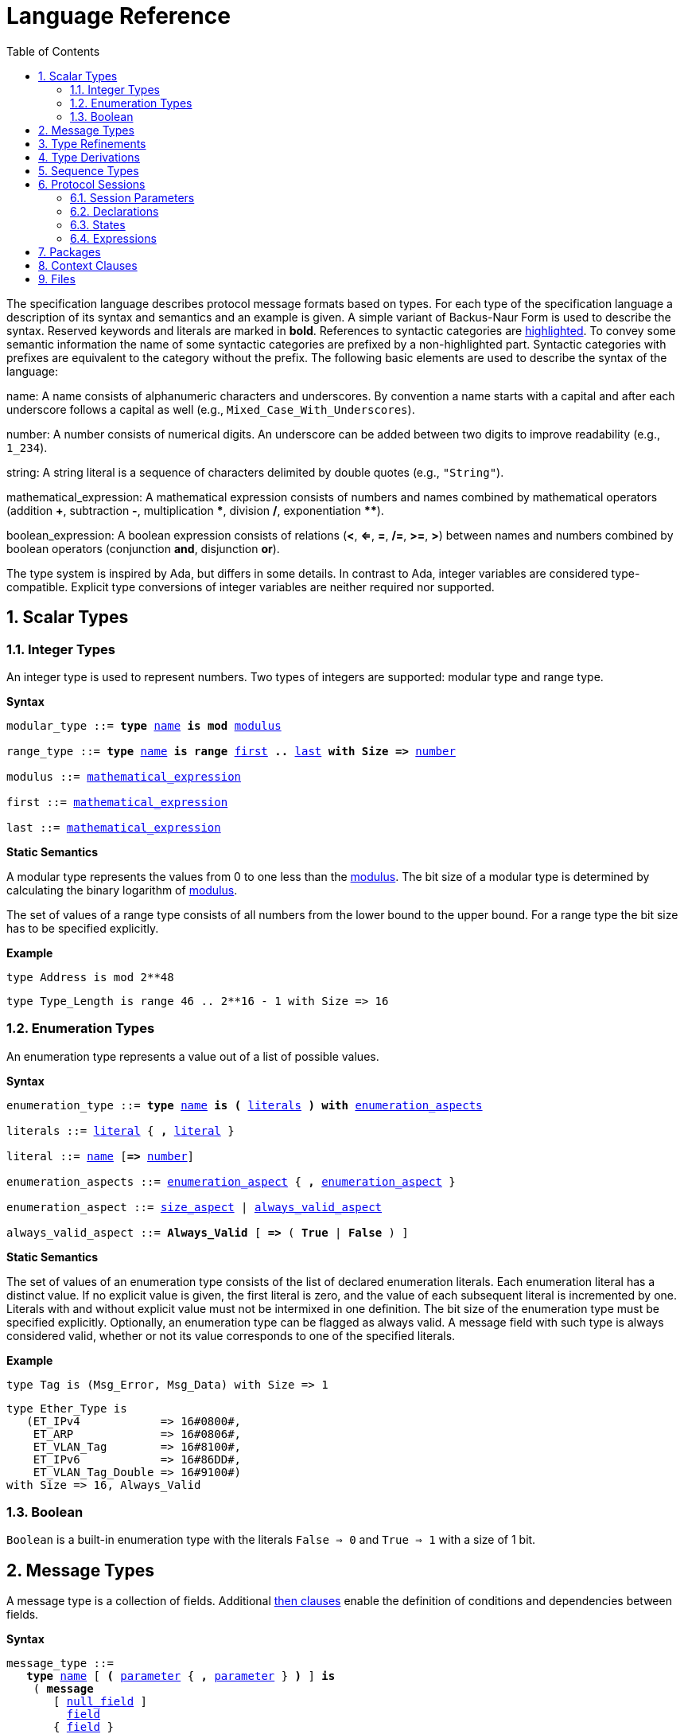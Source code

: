 = Language Reference
:toc:
:numbered:

The specification language describes protocol message formats based on types. For each type of the specification language a description of its syntax and semantics and an example is given. A simple variant of Backus-Naur Form is used to describe the syntax. Reserved keywords and literals are marked in *bold*. References to syntactic categories are xref:none[highlighted]. To convey some semantic information the name of some syntactic categories are prefixed by a non-highlighted part. Syntactic categories with prefixes are equivalent to the category without the prefix. The following basic elements are used to describe the syntax of the language:

[[syntax-name]]name: A name consists of alphanumeric characters and underscores. By convention a name starts with a capital and after each underscore follows a capital as well (e.g., `Mixed_Case_With_Underscores`).

[[syntax-number]]number: A number consists of numerical digits. An underscore can be added between two digits to improve readability (e.g., `1_234`).

[[syntax-string]]string: A string literal is a sequence of characters delimited by double quotes (e.g., `"String"`).

[[syntax-mathematical_expression]]mathematical_expression: A mathematical expression consists of numbers and names combined by mathematical operators (addition *+*, subtraction *-*, multiplication *\**, division */*, exponentiation **********).

[[syntax-boolean_expression]]boolean_expression: A boolean expression consists of relations (*<*, *<=*, *=*, */=*, *>=*, *>*) between names and numbers combined by boolean operators (conjunction *and*, disjunction *or*).

The type system is inspired by Ada, but differs in some details. In contrast to Ada, integer variables are considered type-compatible. Explicit type conversions of integer variables are neither required nor supported.

// Types [§T]

== Scalar Types

=== Integer Types

// Integers [§T-I]
// Modular Integers [§T-I-M]
// Range Integers [§T-I-R]

An integer type is used to represent numbers. Two types of integers are supported: modular type and range type.

*Syntax*

[subs="+macros,quotes"]
----
[[syntax-modular_type]]modular_type ::= *type* xref:syntax-name[name] *is* *mod* xref:syntax-modulus[modulus]

[[syntax-range_type]]range_type ::= *type* xref:syntax-name[name] *is* *range* xref:syntax-first[first] *..* xref:syntax-last[last] *with Size =>* xref:syntax-number[number]

[[syntax-modulus]]modulus ::= xref:syntax-mathematical_expression[mathematical_expression]

[[syntax-first]]first ::= xref:syntax-mathematical_expression[mathematical_expression]

[[syntax-last]]last ::= xref:syntax-mathematical_expression[mathematical_expression]
----

*Static Semantics*

A modular type represents the values from 0 to one less than the xref:syntax-modulus[modulus]. The bit size of a modular type is determined by calculating the binary logarithm of xref:syntax-modulus[modulus].

The set of values of a range type consists of all numbers from the lower bound to the upper bound. For a range type the bit size has to be specified explicitly.

*Example*

[source,ada,rflx,basic_declaration]
----
type Address is mod 2**48
----
[source,ada,rflx,basic_declaration]
----
type Type_Length is range 46 .. 2**16 - 1 with Size => 16
----

=== Enumeration Types

// Enumerations [§T-E]

An enumeration type represents a value out of a list of possible values.

*Syntax*

[subs="+macros,quotes"]
----
[[syntax-enumeration_type]]enumeration_type ::= *type* xref:syntax-name[name] *is* *(* xref:syntax-literals[literals] *)* *with* xref:syntax-enumeration_aspects[enumeration_aspects]

[[syntax-literals]]literals ::= xref:syntax-literal[literal] { **,** xref:syntax-literal[literal] }

[[syntax-literal]]literal ::= xref:syntax-name[name] [*=>* xref:syntax-number[number]]

[[syntax-enumeration_aspects]]enumeration_aspects ::= xref:syntax-enumeration_aspect[enumeration_aspect] { **,** xref:syntax-enumeration_aspect[enumeration_aspect] }

[[syntax-enumeration_aspect]]enumeration_aspect ::= xref:syntax-size_aspect[size_aspect] | xref:syntax-always_valid_aspect[always_valid_aspect]

[[syntax-always_valid_aspect]]always_valid_aspect ::= *Always_Valid* [ *=>* ( *True* | *False* ) ]
----

*Static Semantics*

The set of values of an enumeration type consists of the list of declared enumeration literals. Each enumeration literal has a distinct value. If no explicit value is given, the first literal is zero, and the value of each subsequent literal is incremented by one. Literals with and without explicit value must not be intermixed in one definition. The bit size of the enumeration type must be specified explicitly. Optionally, an enumeration type can be flagged as always valid. A message field with such type is always considered valid, whether or not its value corresponds to one of the specified literals.

*Example*

[source,ada,rflx,basic_declaration]
----
type Tag is (Msg_Error, Msg_Data) with Size => 1
----
[source,ada,rflx,basic_declaration]
----
type Ether_Type is
   (ET_IPv4            => 16#0800#,
    ET_ARP             => 16#0806#,
    ET_VLAN_Tag        => 16#8100#,
    ET_IPv6            => 16#86DD#,
    ET_VLAN_Tag_Double => 16#9100#)
with Size => 16, Always_Valid
----

=== Boolean

// Booleans [§T-B]

`Boolean` is a built-in enumeration type with the literals `False => 0` and `True => 1` with a size of 1 bit.

== Message Types

// Messages [§T-M]

A message type is a collection of fields. Additional xref:syntax-then_clause[then clauses] enable the definition of conditions and dependencies between fields.

*Syntax*

[subs="+macros,quotes"]
----
[[syntax-message_type]]message_type ::=
   *type* xref:syntax-name[name] [ *(* xref:syntax-parameter[parameter] { *,* xref:syntax-parameter[parameter] } *)* ] *is*
    ( *message*
       [ xref:syntax-null_field[null_field] ]
         xref:syntax-field[field]
       { xref:syntax-field[field] }
      *end message* [ *with*
         xref:syntax-message_aspects[message_aspects] ]
    | *null message* )

[[syntax-parameter]]parameter ::= parameter_xref:syntax-name[name] *:* xref:syntax-type_name[type_name]

[[syntax-type_name]]type_name ::= xref:syntax-qualified_name[qualified_name]

[[syntax-field]]field ::=
   field_xref:syntax-name[name] *:* xref:syntax-type_name[type_name] [ *(* xref:syntax-type_argument[type_argument] { *,* xref:syntax-type_argument[type_argument] } *)* ]
    [ *with* xref:syntax-aspects[aspects] ]
    [ *if* xref:syntax-condition[condition] ]
    { xref:syntax-then_clause[then_clause] } *;*

[[syntax-type_argument]]type_argument ::= xref:syntax-named_argument[named_argument]

[[syntax-null_field]]null_field ::= *null* xref:syntax-then_clause[then_clause] *;*

[[syntax-then_clause]]then_clause ::=
   *then* field_xref:syntax-name[name]
    [ *with* xref:syntax-aspects[aspects] ]
    [ *if* xref:syntax-condition[condition] ]

[[syntax-aspects]]aspects ::= xref:syntax-aspect[aspect] { *,* xref:syntax-aspect[aspect] }

[[syntax-aspect]]aspect ::= xref:syntax-first_aspect[first_aspect] | xref:syntax-size_aspect[size_aspect]

[[syntax-first_aspect]]first_aspect ::= *First* *=>* xref:syntax-mathematical_expression[mathematical_expression]

[[syntax-size_aspect]]size_aspect ::= *Size* *=>* xref:syntax-mathematical_expression[mathematical_expression]

[[syntax-condition]]condition ::= xref:syntax-boolean_expression[boolean_expression]

[[syntax-message_aspects]]message_aspects ::= xref:syntax-message_aspect[message_aspect] { *,* xref:syntax-message_aspect[message_aspect] }

[[syntax-message_aspect]]message_aspect ::= xref:syntax-checksum_aspect[checksum_aspect] | xref:syntax-byteorder_aspect[byteorder_aspect]

[[syntax-checksum_aspect]]checksum_aspect ::= *Checksum* *=>* *(* xref:syntax-checksum_definition[checksum_definition] { *,* xref:syntax-checksum_definition[checksum_definition] } *)*

[[syntax-checksum_definition]]checksum_definition ::= xref:syntax-name[name] *=>* *(* xref:syntax-checksum_element[checksum_element] { *,* xref:syntax-checksum_element[checksum_element] } *)*

[[syntax-checksum_element]]checksum_element ::= xref:syntax-name[name] | xref:syntax-name[name]*'Size* | xref:syntax-field_range[field_range]

[[syntax-field_range]]field_range ::= xref:syntax-field_range_first[field_range_first] *..* xref:syntax-field_range_last[field_range_last]

[[syntax-field_range_first]]field_range_first ::= xref:syntax-name[name]*'First* | xref:syntax-name[name]*'Last + 1*

[[syntax-field_range_last]]field_range_last ::= xref:syntax-name[name]*'Last* | xref:syntax-name[name]*'First - 1*

[[syntax-byteorder_aspect]]byteorder_aspect ::= *Byte_Order* *=>* xref:syntax-byteorder_definition[byteorder_definition]

[[syntax-byteorder_definition]]byteorder_definition ::= *High_Order_First* | *Low_Order_First*
----

*Static Semantics*

A message type specifies the message format of a protocol. A message is represented by a graph-based model. Each node in the graph corresponds to one field in a message. The links in the graph define the order of the fields. A link is represented by a then clause in the specification. If no then clause is given, it is assumed that always the next field of the message follows. If no further field follows, it is assumed that the message ends with this field. The end of a message can also be denoted explicitly by adding a then clause to __null__. Optionally, a then clause can contain a condition under which the corresponding field follows and aspects which enable the definition of the size of the next field and the location of its first bit. These aspects can also be specified for the field directly. Each aspect can be specified either for the field or in all incoming then clauses, but not in both. The condition can refer to previous fields (including the field containing the then clause). A condition can also be added for the field directly. A field condition is equivalent to adding a condition to all then clauses. If a field condition as well as a condition at a then clause exists, both conditions are combined by a logical conjunction. If required, a null field can be used to specify the size of the first field in the message. An empty message can be represented by a null message.

A message can be parameterized. Message parameters can be used in conditions and aspects and enable the definition of message formats that depend on prior negotiation. Only scalar types are allowed for parameters.

The field type `Opaque` represents an unconstrained sequence of bytes. The size of opaque fields and sequence fields must be defined by a size aspect, if another field can follow. If no size aspect is given, the field size is implicitly defined by the available space (defined by the outer message when parsing or by the written data when serializing). Opaque fields and sequence fields must be byte aligned. The size of a message must be a multiple of 8 bit.

A checksum aspect specifies which parts of a message is covered by a checksum. The definition of the checksum calculation is not part of the specification. Code based on the message specification must provide a function which is able to verify a checksum using the specified checksum elements. A checksum element can be a field value, a field size or a range of fields. The point where a checksum should be checked during parsing or generated during serialization must be defined for each checksum. For this purpose the `Valid_Checksum` attribute is added to a condition. All message parts on which the checksum depends have to be known at this point.

The `Byte_Order` aspect allows the user to specify the endianness of the message, with the two possible choices `High_Order_First` (big endian, or network byte order) and `Low_Order_First` (little endian). If the `Byte_Order` aspect is not specified, the byte order of the message is set to `High_Order_First`.

`Message'First`, `Message'Last` and `Message'Size` can be used in expressions to refer to the position of the first or last bit of the message or the size of the message. All bytes which were received when parsing or were written when serializing are considered as part of the message.

*Example*

[source,ada,rflx,basic_declaration]
----
type Frame is
   message
      Destination : Address;
      Source : Address;
      Type_Length_TPID : Type_Length
         then TPID
            with First => Type_Length_TPID'First
            if Type_Length_TPID = 16#8100#
         then Payload
            with Size => Type_Length_TPID * 8
            if Type_Length_TPID <= 1500
         then Ether_Type
            with First => Type_Length_TPID'First
            if Type_Length_TPID >= 1536 and Type_Length_TPID /= 16#8100#;
      TPID : TPID;
      TCI : TCI;
      Ether_Type : Ether_Type;
      Payload : Opaque
         then null
            if Payload'Size / 8 >= 46 and Payload'Size / 8 <= 1500;
   end message
----
[source,ada,rflx,basic_declaration]
----
type Empty_Message is null message
----

== Type Refinements

// Type Refinements [§T-R]

A type refinement describes the relation of an opaque field in a message type to another message type.

*Syntax*

[subs="+macros,quotes"]
----
[[syntax-type_refinement]]type_refinement ::=
   *for* refined_xref:syntax-type_name[type_name] *use* **( **refined_field_xref:syntax-name[name] **=>** message_xref:syntax-type_name[type_name] **)**
    [ **if** xref:syntax-condition[condition] ]

[[syntax-qualified_name]]qualified_name ::= xref:syntax-name[name] { **::** xref:syntax-name[name] }

[[syntax-condition]]condition ::= xref:syntax-boolean_expression[boolean_expression]
----

*Static Semantics*

A type refinement describes under which condition a specific message can be expected inside of a payload field. Only fields of type `Opaque` can be refined. Types defined in other packages are referenced by a qualified name in the form `Package_Name::Message_Type_Name`. The condition can refer to fields of the refined type. To indicate that a refined field is empty (i.e. does not exit) under a certain condition, a null message can be used as message type.

*Example*

[source,ada,rflx,basic_declaration]
----
for Ethernet::Frame use (Payload => IPv4::Packet)
   if Ether_Type = Ethernet::IPV4
----

== Type Derivations

// Derived Messages [§T-D]

A type derivation enables the creation of a new message type based on an existing message type.

*Syntax*

[subs="+macros,quotes"]
----
[[syntax-type_derivation]]type_derivation ::= *type* xref:syntax-name[name] *is new* xref:syntax-base_type_name[base_type_name]

[[syntax-base_type_name]]base_type_name ::= xref:syntax-qualified_name[qualified_name]
----

*Static Semantics*

A derived message type derives its specification from a base type. Type refinements of a base message type are not inherited by the derived message type.

*Example*

[source,ada,rflx,basic_declaration]
----
type Specific_Extension is new Extension
----

== Sequence Types

// Sequences [§T-S]

A sequence type represents a list of similar elements.

*Syntax*

[subs="+macros,quotes"]
----
[[syntax-sequence_type]]sequence_type ::= *type* xref:syntax-name[name] *is sequence of* element_xref:syntax-type_name[type_name]
----

*Static Semantics*

A sequence consists of a number of elements with the same type. Scalar types as well as message types can be used as element type.

// Sequence of scalars [§T-S-S]
// Sequence of messages [§T-S-M]

*Example*

[source,ada,rflx,basic_declaration]
----
type Options is sequence of Option
----

== Protocol Sessions

// Protocol Sessions [§S]

A session defines the dynamic behavior of a protocol using a finite state machine. The external interface of a session is defined by parameters. The initial and final state is defined by aspects. The declaration part enables the declaration of session global variables. The main part of a session definition are the state definitions.

*Syntax*

[subs="+macros,quotes"]
----
[[syntax-session]]session ::=
   *generic*
    { xref:syntax-session_parameter[session_parameter] }
   *session* xref:syntax-name[name] *with*
      *Initial =>* state_xref:syntax-name[name],
      *Final =>* state_xref:syntax-name[name]
   *is*
    { xref:syntax-session_declaration[session_declaration] }
   *begin*
      xref:syntax-state[state]
    { xref:syntax-state[state] }
   *end* xref:syntax-name[name]
----

*Example*

[source,ada,rflx,basic_declaration]
----
generic
   X : Channel with Readable, Writable;
   type T is private;
   with function F return T;
   with function G (P : T) return Boolean;
session S with
   Initial => A,
   Final => B
is
   Y : Boolean := False;
begin
   state A
      with Desc => "rfc1149.txt+51:4-52:9"
   is
      Z : Boolean := Y;
      M : TLV::Message;
   begin
      X'Read (M);
   transition
      goto B
         with Desc => "rfc1149.txt+45:4-47:8"
         if Z = True
            and G (F) = True
      goto A
   end A;

   state B is null state;
end S
----

=== Session Parameters

// Session Parameters [§S-P]

Private types, functions and channels can be defined as session parameters.

*Syntax*

[subs="+macros,quotes"]
----
[[syntax-session_parameter]]session_parameter ::= ( xref:syntax-private_type_declaration[private_type_declaration] | xref:syntax-function_declaration[function_declaration] | xref:syntax-channel_declaration[channel_declaration] ) *;*
----

==== Private Types

// Private Types [§S-P-P]

A private type represents an externally defined type.

*Syntax*

[subs="+macros,quotes"]
----
[[syntax-private_type_declaration]]private_type_declaration ::= *type* xref:syntax-name[name] *is private*
----

*Example*

[source,ada,rflx,session_parameter]
----
type Hash is private
----

==== Functions

// Functions [§S-P-F]

Functions enable the execution of externally defined code.

*Syntax*

[subs="+macros,quotes"]
----
[[syntax-function_declaration]]function_declaration ::= *with function* xref:syntax-name[name] [ *(* xref:syntax-parameter[parameter] { *,* xref:syntax-parameter[parameter] } *)* ]
----

*Static Semantics*

Allowed parameter types:

* Scalars
* Definite messages
* Opaque fields of messages

// Allowed parameter types [§S-P-F-P]
//
// * Scalars [§S-P-F-P-S]
// * Definite messages [§S-P-F-P-M]
// * Opaque fields of messages [§S-P-F-P-O]

Allowed return types:

* Scalars
* Definite messages

// Allowed return types [§S-P-F-R]:
//
// * Scalars [§S-P-F-R-S]
// * Definite messages [§S-P-F-R-M]

Definite messages are messages with no optional fields and an explicit size (i.e. all size aspects contain no reference to `Message`).

*SPARK*

For each function declaration in the session specification a formal procedure declaration is added to the corresponding generic session package. The return type and parameters of a function are represented by the first and subsequent parameters of the generated procedure declaration.

*Example*

[source,ada,rflx,session_parameter]
----
with function Decrypt (Key_Update_Message : Key_Update_Message; Sequence_Number : Sequence_Number; Encrypted_Record : Opaque) return TLS_Inner_Plaintext
----

==== Channels

// Channels [§S-P-C]

Channels provide a way for communicating with other systems using messages.

*Syntax*

[subs="+macros,quotes"]
----
[[syntax-channel_declaration]]channel_declaration ::= xref:syntax-name[name] *: Channel with* xref:syntax-channel_aspect[channel_aspect] { *,* xref:syntax-channel_aspect[channel_aspect] }

[[syntax-channel_aspect]]channel_aspect ::= *Readable* | *Writable*
----

*Static Semantics*

Channels can be readable or writable (non-exclusive).

// * Readable [§S-P-C-R]
// * Writable [§S-P-C-W]
// * Readable and writable [§S-P-C-RW]

*Example*

[source,ada,rflx,session_parameter]
----
Data_Channel : Channel with Readable, Writable
----

=== Declarations

// Declarations [§S-D]

Variables and renamings can be globally declared (i.e. for the scope of the complete session).

*Syntax*

[subs="+macros,quotes"]
----
[[syntax-session_declaration]]session_declaration ::= ( xref:syntax-variable_declaration[variable_declaration] | xref:syntax-renaming_declaration[renaming_declaration] ) **;**
----

==== Variable Declaration

// Variable Declaration [§S-D-V]

A declared variable must have a type and can be optionally initialized using an expression.

*Syntax*

[subs="+macros,quotes"]
----
[[syntax-variable_declaration]]variable_declaration ::= variable_xref:syntax-name[name] *:* xref:syntax-type_name[type_name] [ *:=* initialization_xref:syntax-expression[expression] ]
----

// *Static Semantics*
//
// Types [§S-D-V-T]:
//
// * Scalar [§S-D-V-T-SC]
// * Message [§S-D-V-T-M]
// * Scalar Sequence [§S-D-V-T-SS]
// * Message Sequence [§S-D-V-T-MS]
//
// Initialization expressions [§S-D-V-E]:
//
// * No initialization [§S-D-V-E-N]
// * Mathematical Expressions [§S-D-V-E-ME]
// * Boolean Expressions [§S-D-V-E-BE]
// * Literals [§S-D-V-E-L]
// * Variables [§S-D-V-E-V]
// * Message Aggregates [§S-D-V-E-MA]
// * Aggregates [§S-D-V-E-A]
// * Valid Attributes [§S-D-V-E-VAT]
// * Opaque Attributes [§S-D-V-E-OAT]
// * Size Attributes [§S-D-V-E-SAT]
// * Head Attributes [§S-D-V-E-HAT]
// * Has_Data Attributes [§S-D-V-E-HDAT]
// * Selected Expressions [§S-D-V-E-S]
// * List Comprehensions [§S-D-V-E-LC]
// * Bindings [§S-D-V-E-B]
// * Quantified Expressions [§S-D-V-E-Q]
// * Calls [§S-D-V-E-CL]
// * Conversions [§S-D-V-E-CV]

*Example*

[source,ada,rflx,declaration]
----
Error_Sent : Boolean := False
----

==== Renaming Declaration

// Renaming Declaration [§S-D-R]

*Syntax*

[subs="+macros,quotes"]
----
[[syntax-renaming_declaration]]renaming_declaration ::= xref:syntax-name[name] *:* message_xref:syntax-type_name[type_name] *renames* message_variable_xref:syntax-name[name] *.* field_xref:syntax-name[name]
----

*Example*

[source,ada,rflx,declaration]
----
Client_Hello_Message : TLS_Handshake::Client_Hello renames Client_Hello_Handshake_Message.Payload
----

=== States

// States [§S-S]

A state defines the to be executed actions and the transitions to subsequent states.

*Syntax*

[subs="+macros,quotes"]
----
[[syntax-state]]state ::=
   *state* xref:syntax-name[name]
    [ *with* xref:syntax-description_aspect[description_aspect] ]
   *is*
    { xref:syntax-state_declaration[state_declaration] }
   *begin*
    { xref:syntax-state_action[state_action] }
   *transition*
    { xref:syntax-conditional_transition[conditional_transition] }
      xref:syntax-transition[transition]
 [ *exception*
     xref:syntax-transition[transition] ]
   *end* xref:syntax-name[name]
 | *state* xref:syntax-name[name] *is null state*

[[syntax-description_aspect]]description_aspect ::= *Desc =>* xref:syntax-string[string]
----

*Static Semantics*

// Exception Transition [§S-S-E]

An exception transition must be defined just in case any action might lead to a critical (potentially non-recoverable) error:

* Insufficient memory for setting a field of a message
* Insufficient memory for appending an element to a sequence or extending a sequence by another sequence

Exception transitions are currently also used for other cases. This behavior will change in the future (cf. https://github.com/Componolit/RecordFlux/issues/569[#569]).

// Null State [§S-S-N]

A null state does not contain any actions or transitions, and represents the final state of a session state machine.

*Dynamic Semantics*

After entering a state the declarations and actions of the state are executed. If a non-recoverable error occurs, the execution is aborted and the state is changed based on the exception transition. When all action were executed successfully, the conditions of the transitions are checked in the given order. If a condition is fulfilled, the corresponding transition is taken to change the state. If no condition could be fulfilled or no conditional transitions were defined, the default transition is used.

*Example*

[source,ada,rflx,state]
----
state A
   with Desc => "rfc1149.txt+51:4-52:9"
is
   Z : Boolean := Y;
   M : TLV::Message;
begin
   X'Read (M);
transition
   goto B
      with Desc => "rfc1149.txt+45:4-47:8"
      if Z = True and G (F) = True
   goto A
end A
----
[source,ada,rflx,state]
----
state B is null state
----

==== State Declarations

// State Declarations [§S-S-D]
// Variable declarations [§S-S-D-V]
// Renaming declarations [§S-S-D-R]

Variable declarations and renaming declarations in a state have a state-local scope, i.e., local declarations cannot be accessed from other states.

*Syntax*

[subs="+macros,quotes"]
----
[[syntax-state_declaration]]state_declaration ::= ( xref:syntax-variable_declaration[variable_declaration] | xref:syntax-renaming_declaration[renaming_declaration] ) *;*
----

*Static Semantics*

A local declaration must not hide a global declaration.

// Types [§S-S-D-V-T]:
//
// * Scalar [§S-S-D-V-T-SC]
// * Message [§S-S-D-V-T-M]
// * Scalar Sequence [§S-S-D-V-T-SS]
// * Message Sequence [§S-S-D-V-T-MS]
//
// Initialization expressions [§S-S-D-V-E]:
//
// * No initialization [§S-S-D-V-E-N]
// * Mathematical Expressions [§S-S-D-V-E-ME]
// * Boolean Expressions [§S-S-D-V-E-BE]
// * Literals [§S-S-D-V-E-L]
// * Variables [§S-S-D-V-E-V]
// * Message Aggregates [§S-S-D-V-E-MA]
// * Aggregates [§S-S-D-V-E-A]
// * Valid Attributes [§S-S-D-V-E-VAT]
// * Opaque Attributes [§S-S-D-V-E-OAT]
// * Size Attributes [§S-S-D-V-E-SAT]
// * Head Attributes [§S-S-D-V-E-HAT]
// * Has_Data Attributes [§S-S-D-V-E-HDAT]
// * Selected Expressions [§S-S-D-V-E-S]
// * List Comprehensions [§S-S-D-V-E-LC]
// * Bindings [§S-S-D-V-E-B]
// * Quantified Expressions [§S-S-D-V-E-Q]
// * Calls [§S-S-D-V-E-CL]
// * Conversions [§S-S-D-V-E-CV]

==== State Transitions

// State Transitions [§S-S-T]

State transitions define the conditions for the change to subsequent states. An arbitrary number of conditional transitions can be defined. The last transition in a state definition is the default transition, which does not contain any condition.

*Syntax*

[subs="+macros,quotes"]
----
[[syntax-conditional_transition]]conditional_transition ::=
   xref:syntax-transition[transition]
      *if* conditional_xref:syntax-expression[expression]

[[syntax-transition]]transition ::=
   *goto* state_xref:syntax-name[name]
    [ *with* xref:syntax-description_aspect[description_aspect] ]
----

// *Static Semantics*
//
// Condition expressions:
//
// * No condition [§S-S-T-N]
// * Mathematical Expressions [§S-S-T-ME]
// * Boolean Expressions [§S-S-T-BE]
// * Literals [§S-S-T-L]
// * Variables [§S-S-T-V]
// * Message Aggregates [§S-S-T-MA]
// * Aggregates [§S-S-T-A]
// * Valid Attributes [§S-S-T-VAT]
// * Opaque Attributes [§S-S-T-OAT]
// * Size Attributes [§S-S-T-SAT]
// * Head Attributes [§S-S-T-HAT]
// * Has_Data Attributes [§S-S-T-HDAT]
// * Selected Expressions [§S-S-T-S]
// * List Comprehensions [§S-S-T-LC]
// * Bindings [§S-S-T-B]
// * Quantified Expressions [§S-S-T-Q]
// * Calls [§S-S-T-CL]
// * Conversions [§S-S-T-CV]

*Example*

[source,ada,rflx,conditional_transition]
----
goto B
   with Desc => "rfc1149.txt+45:4-47:8"
   if Z = True and G (F) = True
----

==== State Actions

// State Actions [§S-S-A]

The state actions are executed after entering a state.

*Syntax*

[subs="+macros,quotes"]
----
[[syntax-state_action]]state_action ::= ( xref:syntax-assignment[assignment] | xref:syntax-append[append] | xref:syntax-extend[extend] | xref:syntax-reset[reset] | xref:syntax-read[read] | xref:syntax-write[write] ) *;*
----

===== Assignment Statements

// Assignment Statements [§S-S-A-A]

An assignment sets the value of variable.

*Syntax*

[subs="+macros,quotes"]
----
[[syntax-assignment]]assignment ::= variable_xref:syntax-name[name] *:=* xref:syntax-expression[expression]
----

// *Static Semantics*
//
// Expressions:
//
// * Mathematical Expressions [§S-S-A-A-ME]
// * Boolean Expressions [§S-S-A-A-BE]
// * Literals [§S-S-A-A-L]
// * Variables [§S-S-A-A-V]
// * Message Aggregates [§S-S-A-A-MA]
// * Aggregates [§S-S-A-A-A]
// * Valid Attributes [§S-S-A-A-VAT]
// * Opaque Attributes [§S-S-A-A-OAT]
// * Size Attributes [§S-S-A-A-SAT]
// * Head Attributes [§S-S-A-A-HAT]
// * Has_Data Attributes [§S-S-A-A-HDAT]
// * Selected Expressions [§S-S-A-A-S]
// * List Comprehensions [§S-S-A-A-LC]
// * Bindings [§S-S-A-A-B]
// * Quantified Expressions [§S-S-A-A-Q]
// * Calls [§S-S-A-A-CL]
// * Conversions [§S-S-A-A-CV]

*Dynamic Semantics*

An assignment always creates a copy of the original object.

*Example*

[source,ada,rflx,assignment_statement]
----
Error_Sent := True
----

===== Append Attribute Statements

// Append Attribute Statements [§S-S-A-AP]

An element is added to the end of a sequence using the Append attribute.

*Syntax*

[subs="+macros,quotes"]
----
[[syntax-append]]append ::= sequence_xref:syntax-name[name]*'Append (* xref:syntax-expression[expression] *)*
----

// *Static Semantics*
//
// Expressions:
//
// * Mathematical Expressions [§S-S-A-AP-ME]
// * Boolean Expressions [§S-S-A-AP-BE]
// * Literals [§S-S-A-AP-L]
// * Variables [§S-S-A-AP-V]
// * Message Aggregates [§S-S-A-AP-MA]
// * Aggregates [§S-S-A-AP-A]
// * Valid Attributes [§S-S-A-AP-VAT]
// * Opaque Attributes [§S-S-A-AP-OAT]
// * Size Attributes [§S-S-AP-SAT]
// * Head Attributes [§S-S-A-AP-HAT]
// * Has_Data Attributes [§S-S-A-AP-HDAT]
// * Selected Expressions [§S-S-A-AP-S]
// * List Comprehensions [§S-S-A-AP-LC]
// * Bindings [§S-S-A-AP-B]
// * Quantified Expressions [§S-S-A-AP-Q]
// * Calls [§S-S-A-AP-CL]
// * Conversions [§S-S-A-AP-CV]

*Dynamic Semantics*

Appending an element to a sequence might lead to an exception transition.

*Example*

[source,ada,rflx,attribute_statement]
----
Parameter_Request_List'Append (DHCP::Domain_Name_Option)
----

===== Extend Attribute Statements

// Extend Attribute Statements [§S-S-A-EX]

The Extend attributes adds a sequence of elements to the end of a sequence.

*Syntax*

[subs="+macros,quotes"]
----
[[syntax-extend]]extend ::= sequence_xref:syntax-name[name]*'Extend (* xref:syntax-expression[expression] *)*
----

// *Static Semantics*
//
// Expressions:
//
// * Mathematical Expressions [§S-S-A-EX-ME]
// * Boolean Expressions [§S-S-A-EX-BE]
// * Literals [§S-S-A-EX-L]
// * Variables [§S-S-A-EX-V]
// * Message Aggregates [§S-S-A-EX-MA]
// * Aggregates [§S-S-A-EX-A]
// * Valid Attributes [§S-S-A-EX-VAT]
// * Opaque Attributes [§S-S-A-EX-OAT]
// * Size Attributes [§S-S-A-EX-SAT]
// * Head Attributes [§S-S-A-EX-HAT]
// * Has_Data Attributes [§S-S-A-EX-HDAT]
// * Selected Expressions [§S-S-A-EX-S]
// * List Comprehensions [§S-S-A-EX-LC]
// * Bindings [§S-S-A-EX-B]
// * Quantified Expressions [§S-S-A-EX-Q]
// * Calls [§S-S-A-EX-CL]
// * Conversions [§S-S-A-EX-CV]

*Dynamic Semantics*

Extending a sequence might lead to an exception transition.

*Example*

[source,ada,rflx,attribute_statement]
----
Parameter_Request_List'Extend (Parameters)
----

===== Reset Attribute Statements

// Reset Attribute Statements [§S-S-A-RS]

The state of a message or sequence can be cleared using the Reset attribute.

*Syntax*

[subs="+macros,quotes"]
----
[[syntax-reset]]reset ::= xref:syntax-name[name]*'Reset* [ *(* xref:syntax-named_argument_list[named_argument_list] *)* ]
----

*Static Semantics*

When resetting a parameterized message, the intended values for the parameters of the message must be defined.

// Expressions:
//
// * Mathematical Expressions [§S-S-A-RS-ME]
// * Boolean Expressions [§S-S-A-RS-BE]
// * Literals [§S-S-A-RS-L]
// * Variables [§S-S-A-RS-V]
// * Message Aggregates [§S-S-A-RS-MA]
// * Aggregates [§S-S-A-RS-A]
// * Valid Attributes [§S-S-A-RS-VAT]
// * Opaque Attributes [§S-S-A-RS-OAT]
// * Size Attributes [§S-S-A-RS-SAT]
// * Head Attributes [§S-S-A-RS-HAT]
// * Has_Data Attributes [§S-S-A-RS-HDAT]
// * Selected Expressions [§S-S-A-RS-S]
// * List Comprehensions [§S-S-A-RS-LC]
// * Bindings [§S-S-A-RS-B]
// * Quantified Expressions [§S-S-A-RS-Q]
// * Calls [§S-S-A-RS-CL]
// * Conversions [§S-S-A-RS-CV]

*Dynamic Semantics*

The existing state of a message or sequence is removed (and the corresponding buffer is cleared).

*Example*

[source,ada,rflx,attribute_statement]
----
Message'Reset
----

===== Read Attribute Statements

// Read Attribute Statements [§S-S-A-RD]

The read attribute statement is used to retrieve a message from a channel.

*Syntax*

[subs="+macros,quotes"]
----
[[syntax-read]]read ::= channel_xref:syntax-name[name]*'Read (* xref:syntax-expression[expression] *)*
----

// *Static Semantics*
//
// Expressions:
//
// * Mathematical Expressions [§S-S-A-RD-ME]
// * Boolean Expressions [§S-S-A-RD-BE]
// * Literals [§S-S-A-RD-L]
// * Variables [§S-S-A-RD-V]
// * Message Aggregates [§S-S-A-RD-MA]
// * Aggregates [§S-S-A-RD-A]
// * Valid Attributes [§S-S-A-RD-VAT]
// * Opaque Attributes [§S-S-A-RD-OAT]
// * Size Attributes [§S-S-A-RD-SAT]
// * Head Attributes [§S-S-A-RD-HAT]
// * Has_Data Attributes [§S-S-A-RD-HDAT]
// * Selected Expressions [§S-S-A-RD-S]
// * List Comprehensions [§S-S-A-RD-LC]
// * Bindings [§S-S-A-RD-B]
// * Quantified Expressions [§S-S-A-RD-Q]
// * Calls [§S-S-A-RD-CL]
// * Conversions [§S-S-A-RD-CV]

*Example*

[source,ada,rflx,attribute_statement]
----
Data_Channel'Read (Message)
----

===== Write Attribute Statements

// Write Attribute Statements [§S-S-A-WR]

A message can be sent through a channel using a write attribute statement.

*Syntax*

[subs="+macros,quotes"]
----
[[syntax-write]]write ::= channel_xref:syntax-name[name]*'Write (* xref:syntax-expression[expression] *)*
----

// *Static Semantics*
//
// Expressions:
//
// * Mathematical Expressions [§S-S-A-WR-ME]
// * Boolean Expressions [§S-S-A-WR-BE]
// * Literals [§S-S-A-WR-L]
// * Variables [§S-S-A-WR-V]
// * Message Aggregates [§S-S-A-WR-MA]
// * Aggregates [§S-S-A-WR-A]
// * Valid Attributes [§S-S-A-WR-VAT]
// * Opaque Attributes [§S-S-A-WR-OAT]
// * Size Attributes [§S-S-A-WR-SAT]
// * Head Attributes [§S-S-A-WR-HAT]
// * Has_Data Attributes [§S-S-A-WR-HDAT]
// * Selected Expressions [§S-S-A-WR-S]
// * List Comprehensions [§S-S-A-WR-LC]
// * Bindings [§S-S-A-WR-B]
// * Quantified Expressions [§S-S-A-WR-Q]
// * Calls [§S-S-A-WR-CL]
// * Conversions [§S-S-A-WR-CV]

*Dynamic Semantics*

Writing an invalid message leads to an exception transition. This behavior will change in the future (cf. https://github.com/Componolit/RecordFlux/issues/569[#569]).

*Example*

[source,ada,rflx,attribute_statement]
----
Data_Channel'Write (Message)
----

=== Expressions

// Expressions [§S-E]

*Syntax*

[subs="+macros,quotes"]
----
[[syntax-expression]]expression ::= xref:syntax-literal[literal] | xref:syntax-variable[variable] | xref:syntax-mathematical_expression[mathematical_expression] | xref:syntax-boolean_expression[boolean_expression] | xref:syntax-message_aggregate[message_aggregate] | xref:syntax-aggregate[aggregate] | xref:syntax-attribute_reference[attribute_reference] | xref:syntax-selected[selected] | xref:syntax-comprehension[comprehension] | xref:syntax-binding[binding] | xref:syntax-quantified_expression[quantified_expression] | xref:syntax-call[call] | xref:syntax-conversion[conversion]
----

==== Literals

*Syntax*

[subs="+macros,quotes"]
----
[[syntax-literal]]literal ::= xref:syntax-name[name] | xref:syntax-number[number]
----

==== Variables

*Syntax*

[subs="+macros,quotes"]
----
[[syntax-variable]]variable ::= xref:syntax-name[name]
----

==== Message Aggregates

*Syntax*

[subs="+macros,quotes"]
----
[[syntax-message_aggregate]]message_aggregate ::= message_xref:syntax-type_name[type_name]*'(* xref:syntax-message_aggregate_association_list[message_aggregate_association_list] *)*

[[syntax-message_aggregate_association_list]]message_aggregate_association_list ::= xref:syntax-named_argument_list[named_argument_list] | *null message*

[[syntax-named_argument]]named_argument ::= parameter_xref:syntax-name[name] *=>* xref:syntax-expression[expression]

[[syntax-named_argument_list]]named_argument_list ::= xref:syntax-named_argument[named_argument] { *,* xref:syntax-named_argument[named_argument] }
----

*Dynamic Semantics*

An invalid condition during message creation leads to an exception transition. This behavior will change in the future (cf. https://github.com/Componolit/RecordFlux/issues/569[#569]).

Insufficient memory during the message creation leads to an exception transition.

*Example*

[source,ada,rflx,extended_primary]
----
TLS_Record::TLS_Record'(Tag => TLS_Record::Alert, Legacy_Record_Version => TLS_Record::TLS_1_2, Length => Alert_Message'Size / 8, Fragment => Alert_Message'Opaque)
----
[source,ada,rflx,extended_primary]
----
Null_Message'(null message)
----

==== Aggregates

// Aggregates [§S-E-A]

An aggregate is a collection of elements.

*Syntax*

[subs="+macros,quotes"]
----
[[syntax-aggregate]]aggregate ::= *[* xref:syntax-number[number] { *,* xref:syntax-number[number] } *]*
----

// *Static Semantics*
//
// Types [§S-E-A-T]:
//
// * Scalar [§S-E-A-T-SC]
// * Message [§S-E-A-T-M]
// * Opaque [§S-E-A-T-O]
//
// Expressions [§S-E-A-E]:
//
// * Mathematical Expressions [§S-E-A-E-ME]
// * Boolean Expressions [§S-E-A-E-BE]
// * Literals [§S-E-A-E-L]
// * Variables [§S-E-A-E-V]
// * Message Aggregates [§S-E-A-E-MA]
// * Aggregates [§S-E-A-E-A]
// * Valid Attributes [§S-E-A-E-VAT]
// * Opaque Attributes [§S-E-A-E-OAT]
// * Size Attributes [§S-E-A-E-SAT]
// * Head Attributes [§S-E-A-E-HAT]
// * Has_Data Attributes [§S-E-A-E-HDAT]
// * Selected Expressions [§S-E-A-E-S]
// * List Comprehensions [§S-E-A-E-LC]
// * Bindings [§S-E-A-E-B]
// * Quantified Expressions [§S-E-A-E-Q]
// * Calls [§S-E-A-E-CL]
// * Conversions [§S-E-A-E-CV]

*Example*

[source,ada,rflx,extended_primary]
----
[0, 1, 2]
----
[source,ada,rflx,extended_primary]
----
[]
----

==== Attribute Expressions

// Attribute Expressions [§S-E-AT]

*Syntax*

[subs="+macros,quotes"]
----
[[syntax-attribute_reference]]attribute_reference ::= xref:syntax-expression[expression]*'*xref:syntax-attribute_designator[attribute_designator]

[[syntax-attribute_designator]]attribute_designator ::= *Valid* | *Opaque* | *Head* | *Has_Data*
----

*Static Semantics*

// Valid attribute [§S-E-AT-V]

The Valid attribute allows to determine the validity of a message or sequence.

// Expressions:
//
// * Mathematical Expressions [§S-E-AT-V-ME]
// * Boolean Expressions [§S-E-AT-V-BE]
// * Literals [§S-E-AT-V-L]
// * Variables [§S-E-AT-V-V]
// * Message Aggregates [§S-E-AT-V-MA]
// * Aggregates [§S-E-AT-V-A]
// * Valid Attributes [§S-E-AT-V-VAT]
// * Opaque Attributes [§S-E-AT-V-OAT]
// * Size Attributes [§S-E-AT-V-SAT]
// * Head Attributes [§S-E-AT-V-HAT]
// * Has_Data Attributes [§S-E-AT-V-HDAT]
// * Selected Expressions [§S-E-AT-V-S]
// * List Comprehensions [§S-E-AT-V-LC]
// * Bindings [§S-E-AT-V-B]
// * Quantified Expressions [§S-E-AT-V-Q]
// * Calls [§S-E-AT-V-CL]
// * Conversions [§S-E-AT-V-CV]

// Opaque attribute [§S-E-AT-O]

The byte representation of a message can be retrieved using the Opaque attribute.

// Expressions:
//
// * Mathematical Expressions [§S-E-AT-O-ME]
// * Boolean Expressions [§S-E-AT-O-BE]
// * Literals [§S-E-AT-O-L]
// * Variables [§S-E-AT-O-V]
// * Message Aggregates [§S-E-AT-O-MA]
// * Aggregates [§S-E-AT-O-A]
// * Valid Attributes [§S-E-AT-O-VAT]
// * Opaque Attributes [§S-E-AT-O-OAT]
// * Head Attributes [§S-E-AT-O-HAT]
// * Has_Data Attributes [§S-E-AT-O-HDAT]
// * Selected Expressions [§S-E-AT-O-S]
// * List Comprehensions [§S-E-AT-O-LC]
// * Bindings [§S-E-AT-O-B]
// * Quantified Expressions [§S-E-AT-O-Q]
// * Calls [§S-E-AT-O-CL]
// * Conversions [§S-E-AT-O-CV]

// Head attribute [§S-E-AT-H]

The Head attribute allows to get the first element of a sequence.

// Prefix types:
//
// * Scalar Sequence [§S-E-AT-H-SS]
// * Message Sequence [§S-E-AT-H-MS]
//
// Expressions:
//
// * Mathematical Expressions [§S-E-AT-H-ME]
// * Boolean Expressions [§S-E-AT-H-BE]
// * Literals [§S-E-AT-H-L]
// * Variables [§S-E-AT-H-V]
// * Message Aggregates [§S-E-AT-H-MA]
// * Aggregates [§S-E-AT-H-A]
// * Valid Attributes [§S-E-AT-H-VAT]
// * Opaque Attributes [§S-E-AT-H-OAT]
// * Size Attributes [§S-E-AT-H-SAT]
// * Head Attributes [§S-E-AT-H-HAT]
// * Has_Data Attributes [§S-E-AT-H-HDAT]
// * Selected Expressions [§S-E-AT-H-S]
// * List Comprehensions [§S-E-AT-H-LC]
// * Bindings [§S-E-AT-H-B]
// * Quantified Expressions [§S-E-AT-H-Q]
// * Calls [§S-E-AT-H-CL]
// * Conversions [§S-E-AT-H-CV]

// Has_Data attribute [§S-E-AT-HD]

Whether a channel contains data can be checked with the Has_Data attribute.

// Expressions:
//
// * Mathematical Expressions [§S-E-AT-HD-ME]
// * Boolean Expressions [§S-E-AT-HD-BE]
// * Literals [§S-E-AT-HD-L]
// * Variables [§S-E-AT-HD-V]
// * Message Aggregates [§S-E-AT-HD-MA]
// * Aggregates [§S-E-AT-HD-A]
// * Valid Attributes [§S-E-AT-HD-VAT]
// * Opaque Attributes [§S-E-AT-HD-OAT]
// * Size Attributes [§S-E-AT-HD-SAT]
// * Head Attributes [§S-E-AT-HD-HAT]
// * Has_Data Attributes [§S-E-AT-HD-HDAT]
// * Selected Expressions [§S-E-AT-HD-S]
// * List Comprehensions [§S-E-AT-HD-LC]
// * Bindings [§S-E-AT-HD-B]
// * Quantified Expressions [§S-E-AT-HD-Q]
// * Calls [§S-E-AT-HD-CL]
// * Conversions [§S-E-AT-HD-CV]

*Dynamic Semantics*

The use of the Opaque attribute on an invalid message or the use of the Head attribute on an empty sequence leads to an exception transition. This behavior will change in the future (cf. https://github.com/Componolit/RecordFlux/issues/569[#569]).

*Example*

[source,ada,rflx,extended_suffix]
----
Message'Valid
----

==== Selected Expressions

// Selected Expressions [§S-E-S]

The Selected expression is used to get a value of a message field.

*Syntax*

[subs="+macros,quotes"]
----
[[syntax-selected]]selected ::= message_xref:syntax-expression[expression] *.* field_xref:syntax-name[name]
----

// *Static Semantics*
//
// Expressions:
//
// * Mathematical Expressions [§S-E-S-ME]
// * Boolean Expressions [§S-E-S-BE]
// * Literals [§S-E-S-L]
// * Variables [§S-E-S-V]
// * Message Aggregates [§S-E-S-MA]
// * Aggregates [§S-E-S-A]
// * Valid Attributes [§S-E-S-VAT]
// * Opaque Attributes [§S-E-S-OAT]
// * Size Attributes [§S-E-S-SAT]
// * Head Attributes [§S-E-S-HAT]
// * Has_Data Attributes [§S-E-S-HDAT]
// * Selected Expressions [§S-E-S-S]
// * List Comprehensions [§S-E-S-LC]
// * Bindings [§S-E-S-B]
// * Quantified Expressions [§S-E-S-Q]
// * Calls [§S-E-S-CL]
// * Conversions [§S-E-S-CV]

*Dynamic Semantics*

Accesses to message fields that were detected as invalid during parsing lead to an exception transition. This behavior will change in the future (cf. https://github.com/Componolit/RecordFlux/issues/569[#569]).

*Example*

[source,ada,rflx,extended_suffix]
----
Ethernet_Frame.Payload
----

==== List Comprehensions

// List Comprehensions [§S-E-LC]

A list comprehension provides a way to create a new sequence based on an exisiting sequence.

*Syntax*

[subs="+macros,quotes"]
----
[[syntax-comprehension]]comprehension ::= *[* *for* xref:syntax-name[name] *in* iterable_xref:syntax-expression[expression] *=>* selector_xref:syntax-expression[expression] *when* condition_xref:syntax-expression[expression] *]*
----

// *Static Semantics*
//
// * Source: Scalar sequence [§S-E-LC-SSS]
// * Source: Message sequence [§S-E-LC-SMS]
// * Source: Variable [§S-E-LC-V]
// * Source: Selected [§S-E-LC-S]
// * Target: Scalar sequence [§S-E-LC-TSS]
// * Target: Message sequence [§S-E-LC-TMS]
// * Condition: Selected [§S-E-LC-CS]
// * Source sequence as target [§S-E-LC-SAT]
// * Global declarations [§S-E-LC-GD]
// * Local declarations [§S-E-LC-LD]
// * State transitions [§S-E-LC-T]
// * Assignment statements [§S-E-LC-A]

*Dynamic Semantics*

An access to an invalid element in iterable_xref:syntax-expression[expression] leads to an exception transition. This behavior will change in the future (cf. https://github.com/Componolit/RecordFlux/issues/569[#569]).

*Example*

[source,ada,rflx,extended_primary]
----
[for O in Offer.Options if O.Code = DHCP::DHCP_Message_Type_Option => O.DHCP_Message_Type]
----

==== Bindings

// Bindings [§S-E-B]

A binding can be used to name a subexpression and enables the use of a subexpression multiple times without the need for duplicating the expression or declaring a separate variable.

*Syntax*

[subs="+macros,quotes"]
----
[[syntax-binding]]binding ::=
   xref:syntax-expression[expression]
      *where*
         xref:syntax-name[name] *=* sub_xref:syntax-expression[expression] { *,*
         xref:syntax-name[name] *=* sub_xref:syntax-expression[expression] }
----

// *Static Semantics*
//
// Expressions:
//
// * Mathematical Expressions [§S-E-B-ME]
// * Boolean Expressions [§S-E-B-BE]
// * Literals [§S-E-B-L]
// * Variables [§S-E-B-V]
// * Message Aggregates [§S-E-B-MA]
// * Aggregates [§S-E-B-A]
// * Valid Attributes [§S-E-B-VAT]
// * Opaque Attributes [§S-E-B-OAT]
// * Size Attributes [§S-E-B-SAT]
// * Head Attributes [§S-E-B-HAT]
// * Has_Data Attributes [§S-E-B-HDAT]
// * Selected Expressions [§S-E-B-S]
// * List Comprehensions [§S-E-B-LC]
// * Bindings [§S-E-B-B]
// * Quantified Expressions [§S-E-B-Q]
// * Calls [§S-E-B-CL]
// * Conversions [§S-E-B-CV]
//
// The type of the subexpression is inferred by the subexpression type and the expected type for all references of the name.

*Example*

[source,ada,rflx,extended_suffix]
----
TLS_Alert::Alert'(Level => Level, Description => Description)
   where
      Level = TLS_Alert::Fatal,
      Description = GreenTLS_Alert_Message.Description
----

==== Quantified Expressions

// Quantified Expressions [§S-E-Q]

Quantified expressions enable reasoning about properties of sequences.

*Syntax*

[subs="+macros,quotes"]
----
[[syntax-quantified_expression]]quantified_expression ::= *for* xref:syntax-quantifier[quantifier] *in* iterable_xref:syntax-expression[expression] *=>* predicate_xref:syntax-expression[expression]

[[syntax-quantifier]]quantifier ::= *all* | *some*
----

// *Static Semantics*
//
// Iterable expressions [§S-E-Q-I]:
//
// * Mathematical Expressions [§S-E-Q-I-ME]
// * Boolean Expressions [§S-E-Q-I-BE]
// * Literals [§S-E-Q-I-L]
// * Variables [§S-E-Q-I-V]
// * Message Aggregates [§S-E-Q-I-MA]
// * Aggregates [§S-E-Q-I-A]
// * Valid Attributes [§S-E-Q-I-VAT]
// * Opaque Attributes [§S-E-Q-I-OAT]
// * Size Attributes [§S-E-Q-I-SAT]
// * Head Attributes [§S-E-Q-I-HAT]
// * Has_Data Attributes [§S-E-Q-I-HDAT]
// * Selected Expressions [§S-E-Q-I-S]
// * List Comprehensions [§S-E-Q-I-LC]
// * Bindings [§S-E-Q-I-B]
// * Quantified Expressions [§S-E-Q-I-Q]
// * Calls [§S-E-Q-I-CL]
// * Conversions [§S-E-Q-I-CV]
//
// Predicate expressions [§S-E-Q-P]:
//
// * Mathematical Expressions [§S-E-Q-P-ME]
// * Boolean Expressions [§S-E-Q-P-BE]
// * Literals [§S-E-Q-P-L]
// * Variables [§S-E-Q-P-V]
// * Message Aggregates [§S-E-Q-P-MA]
// * Aggregates [§S-E-Q-P-A]
// * Valid Attributes [§S-E-Q-P-VAT]
// * Opaque Attributes [§S-E-Q-P-OAT]
// * Size Attributes [§S-E-Q-P-SAT]
// * Head Attributes [§S-E-Q-P-HAT]
// * Has_Data Attributes [§S-E-Q-P-HDAT]
// * Selected Expressions [§S-E-Q-P-S]
// * List Comprehensions [§S-E-Q-P-LC]
// * Bindings [§S-E-Q-P-B]
// * Quantified Expressions [§S-E-Q-P-Q]
// * Calls [§S-E-Q-P-CL]
// * Conversions [§S-E-Q-P-CV]

*Example*

[source,ada,rflx,extended_primary]
----
for all E in Server_Hello_Message.Extensions => E.Tag /= TLS_Handshake::ET_Supported_Versions
----

==== Calls

// Calls [§S-E-CL]

All functions which are declared in the session parameters can be called.

*Syntax*

[subs="+macros,quotes"]
----
[[syntax-call]]call ::= xref:syntax-name[name] [ *(* argument_xref:syntax-expression[expression] { *,* argument_xref:syntax-expression[expression] } *)* ]
----

// *Static Semantics*
//
// Argument expressions:
//
// * No argument [§S-E-CL-N]
// * Mathematical Expressions [§S-E-CL-ME]
// * Boolean Expressions [§S-E-CL-BE]
// * Literals [§S-E-CL-L]
// * Variables [§S-E-CL-V]
// * Message Aggregates [§S-E-CL-MA]
// * Aggregates [§S-E-CL-A]
// * Valid Attributes [§S-E-CL-VAT]
// * Opaque Attributes [§S-E-CL-OAT]
// * Size Attributes [§S-E-CL-SAT]
// * Head Attributes [§S-E-CL-HAT]
// * Has_Data Attributes [§S-E-CL-HDAT]
// * Selected Expressions [§S-E-CL-S]
// * List Comprehensions [§S-E-CL-LC]
// * Bindings [§S-E-CL-B]
// * Quantified Expressions [§S-E-CL-Q]
// * Calls [§S-E-CL-CL]
// * Conversions [§S-E-CL-CV]

*Example*

[source,ada,rflx,extended_primary]
----
Decrypt (Key_Update_Message, Sequence_Number, TLS_Record_Message.Encrypted_Record)
----

==== Conversions

// Conversions [§S-E-CV]

An opaque field of a message can be converted to a message.

*Syntax*

[subs="+macros,quotes"]
----
[[syntax-conversion]]conversion ::= message_xref:syntax-type_name[type_name] *(* message_xref:syntax-expression[expression] *.* field_xref:syntax-name[name] *)*
----

*Static Semantics*

A conversion is only allowed if a refinement for the message field and the intended target type exists.

// Expressions:
//
// * Mathematical Expressions [§S-E-CV-ME]
// * Boolean Expressions [§S-E-CV-BE]
// * Literals [§S-E-CV-L]
// * Variables [§S-E-CV-V]
// * Message Aggregates [§S-E-CV-MA]
// * Aggregates [§S-E-CV-A]
// * Valid Attributes [§S-E-CV-VAT]
// * Opaque Attributes [§S-E-CV-OAT]
// * Size Attributes [§S-E-CV-SAT]
// * Head Attributes [§S-E-CV-HAT]
// * Has_Data Attributes [§S-E-CV-HDAT]
// * Selected Expressions [§S-E-CV-S]
// * List Comprehensions [§S-E-CV-LC]
// * Bindings [§S-E-CV-B]
// * Quantified Expressions [§S-E-CV-Q]
// * Calls [§S-E-CV-CL]
// * Conversions [§S-E-CV-CV]

*Dynamic Semantics*

An invalid condition of a refinement leads to an exception transition. This behavior will change in the future (cf. https://github.com/Componolit/RecordFlux/issues/569[#569]).

*Example*

[source,ada,rflx,extended_primary]
----
Key_Update_Message (Handshake_Control_Message.Data)
----

== Packages

A package is used to structure a specification.

*Syntax*

[subs="+macros,quotes"]
----
[[syntax-package]]package ::=
   *package* xref:syntax-name[name] *is*
      { xref:syntax-basic_declaration[basic_declaration] }
   *end* xref:syntax-name[name] *;*

[[syntax-basic_declaration]]basic_declaration ::= ( xref:syntax-modular_type[modular_type] | xref:syntax-range_type[range_type] | xref:syntax-enumeration_type[enumeration_type] | xref:syntax-message_type[message_type] | xref:syntax-type_refinement[type_refinement] | xref:syntax-session[session] ) *;*
----

*Static Semantics*

A package is a collection of types and sessions. By convention one protocol is specified in one package.

*Example*

[source,ada,rflx]
----
package Ethernet is

   type Address is mod 2**48;
   type Type_Length is range 46 .. 2**16 - 1 with Size => 16;
   type TPID is range 16#8100# .. 16#8100# with Size => 16;
   type TCI is mod 2**16;
   type Ether_Type is
      (ET_IPv4            => 16#0800#,
       ET_ARP             => 16#0806#,
       ET_VLAN_Tag        => 16#8100#,
       ET_IPv6            => 16#86DD#,
       ET_VLAN_Tag_Double => 16#9100#)
   with Size => 16, Always_Valid;

   type Frame is
      message
         Destination : Address;
         Source : Address;
         Type_Length_TPID : Type_Length
            then TPID
               with First => Type_Length_TPID'First
               if Type_Length_TPID = 16#8100#
            then Payload
               with Size => Type_Length_TPID * 8
               if Type_Length_TPID <= 1500
            then Ether_Type
               with First => Type_Length_TPID'First
               if Type_Length_TPID >= 1536 and Type_Length_TPID /= 16#8100#;
         TPID : TPID;
         TCI : TCI;
         Ether_Type : Ether_Type;
         Payload : Opaque
            then null
               if Payload'Size / 8 >= 46 and Payload'Size / 8 <= 1500;
      end message;

   generic
      Input : Channel with Readable;
      Output : Channel with Writable;
   session Validator with
      Initial => Validate,
      Final => Error
   is
      Frame : Ethernet::Frame;
   begin
      state Validate
      is
      begin
         Input'Read (Frame);
      transition
         goto Forward
            if Frame'Valid
         goto Validate
      end Validate;

      state Forward
      is
      begin
         Output'Write (Frame);
      transition
         goto Validate
      exception
         goto Error
      end Forward;

      state Error is null state;
   end Validator;

end Ethernet;
----

== Context Clauses

The context clause is used to specify the relation to other packages and consists of a list of with clauses.

*Syntax*

[subs="+macros,quotes"]
----
[[syntax-context]]context ::= { *with* package_xref:syntax-name[name] *;* }
----

*Static Semantics*

For each package referenced in a file, a corresponding with clause has to be added to the beginning of the file.

*Example*

[source,ada,rflx,context_clause]
----
with Ethernet;
with IPv4;
----

== Files

A RecordFlux specification file is recognized by the file extension `.rflx`. Each specification file contains exactly one package. The file name must match the package name in lower case characters.

*Syntax*

[subs="+macros,quotes"]
----
[[syntax-file]]file ::=
   xref:syntax-context[context]
   xref:syntax-package[package]
----

*Example*

File: `in_ethernet.rflx`

[source,ada,rflx,specification]
----
with Ethernet;
with IPv4;

package In_Ethernet is

   for Ethernet::Frame use (Payload => IPv4::Packet)
      if Ether_Type = Ethernet::ET_IPv4;

end In_Ethernet;
----
